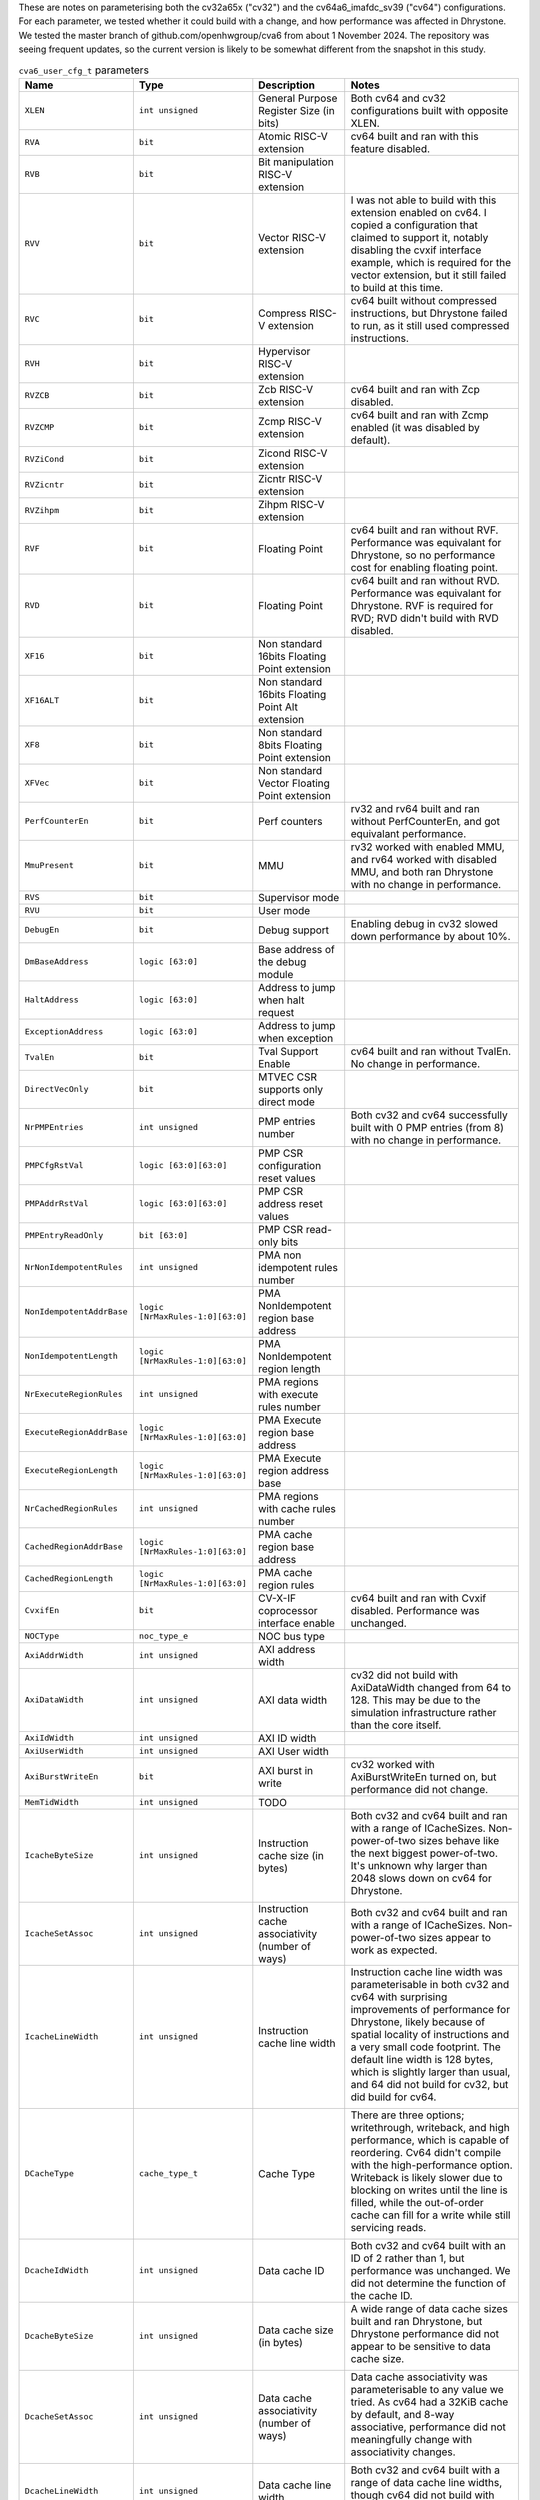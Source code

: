 ..
   Copyright 2024 Thales DIS France SAS
   Licensed under the Solderpad Hardware License, Version 2.1 (the "License");
   you may not use this file except in compliance with the License.
   SPDX-License-Identifier: Apache-2.0 WITH SHL-2.1
   You may obtain a copy of the License at https://solderpad.org/licenses/

   Original Author: Jean-Roch COULON - Thales
   Survey of parameters: Jonathan Woodruff - Capabilities Limited

.. _cva6_user_cfg_doc:

These are notes on parameterising both the cv32a65x ("cv32") and the cv64a6_imafdc_sv39 ("cv64") configurations.
For each parameter, we tested whether it could build with a change, and how performance
was affected in Dhrystone.
We tested the master branch of github.com/openhwgroup/cva6 from about 1 November 2024.
The repository was seeing frequent updates, so the current version is likely to be somewhat different from the snapshot in this study.

.. list-table:: ``cva6_user_cfg_t`` parameters
   :widths: 10 10 12 28
   :header-rows: 1

   * - Name
     - Type
     - Description
     - Notes

   * - ``XLEN``
     - ``int unsigned``
     - General Purpose Register Size (in bits)
     - Both cv64 and cv32 configurations built with opposite XLEN.

   * - ``RVA``
     - ``bit``
     - Atomic RISC-V extension
     - cv64 built and ran with this feature disabled.

   * - ``RVB``
     - ``bit``
     - Bit manipulation RISC-V extension
     - 

   * - ``RVV``
     - ``bit``
     - Vector RISC-V extension
     - I was not able to build with this extension enabled on cv64. I copied a configuration that claimed to support it, notably disabling the cvxif interface example, which is required for the vector extension, but it still failed to build at this time.

   * - ``RVC``
     - ``bit``
     - Compress RISC-V extension
     - cv64 built without compressed instructions, but Dhrystone failed to run, as it still used compressed instructions.

   * - ``RVH``
     - ``bit``
     - Hypervisor RISC-V extension
     - 

   * - ``RVZCB``
     - ``bit``
     - Zcb RISC-V extension
     - cv64 built and ran with Zcp disabled.

   * - ``RVZCMP``
     - ``bit``
     - Zcmp RISC-V extension
     - cv64 built and ran with Zcmp enabled (it was disabled by default).

   * - ``RVZiCond``
     - ``bit``
     - Zicond RISC-V extension
     - 

   * - ``RVZicntr``
     - ``bit``
     - Zicntr RISC-V extension
     - 

   * - ``RVZihpm``
     - ``bit``
     - Zihpm RISC-V extension
     - 

   * - ``RVF``
     - ``bit``
     - Floating Point
     - cv64 built and ran without RVF.  Performance was equivalant for Dhrystone, so no performance cost for enabling floating point.

   * - ``RVD``
     - ``bit``
     - Floating Point
     - cv64 built and ran without RVD. Performance was equivalant for Dhrystone.  RVF is required for RVD; RVD didn't build with RVD disabled.

   * - ``XF16``
     - ``bit``
     - Non standard 16bits Floating Point extension
     - 

   * - ``XF16ALT``
     - ``bit``
     - Non standard 16bits Floating Point Alt extension
     - 

   * - ``XF8``
     - ``bit``
     - Non standard 8bits Floating Point extension
     - 

   * - ``XFVec``
     - ``bit``
     - Non standard Vector Floating Point extension
     - 

   * - ``PerfCounterEn``
     - ``bit``
     - Perf counters
     - rv32 and rv64 built and ran without PerfCounterEn, and got equivalant performance.

   * - ``MmuPresent``
     - ``bit``
     - MMU
     - rv32 worked with enabled MMU, and rv64 worked with disabled MMU, and both ran Dhrystone with no change in performance.

   * - ``RVS``
     - ``bit``
     - Supervisor mode
     - 

   * - ``RVU``
     - ``bit``
     - User mode
     - 

   * - ``DebugEn``
     - ``bit``
     - Debug support
     - Enabling debug in cv32 slowed down performance by about 10\%.

   * - ``DmBaseAddress``
     - ``logic [63:0]``
     - Base address of the debug module
     - 

   * - ``HaltAddress``
     - ``logic [63:0]``
     - Address to jump when halt request
     - 

   * - ``ExceptionAddress``
     - ``logic [63:0]``
     - Address to jump when exception
     - 

   * - ``TvalEn``
     - ``bit``
     - Tval Support Enable
     - cv64 built and ran without TvalEn.  No change in performance.

   * - ``DirectVecOnly``
     - ``bit``
     - MTVEC CSR supports only direct mode
     - 

   * - ``NrPMPEntries``
     - ``int unsigned``
     - PMP entries number
     - Both cv32 and cv64 successfully built with 0 PMP entries (from 8) with no change in performance.

   * - ``PMPCfgRstVal``
     - ``logic [63:0][63:0]``
     - PMP CSR configuration reset values
     - 

   * - ``PMPAddrRstVal``
     - ``logic [63:0][63:0]``
     - PMP CSR address reset values
     - 

   * - ``PMPEntryReadOnly``
     - ``bit [63:0]``
     - PMP CSR read-only bits
     - 

   * - ``NrNonIdempotentRules``
     - ``int unsigned``
     - PMA non idempotent rules number
     - 

   * - ``NonIdempotentAddrBase``
     - ``logic [NrMaxRules-1:0][63:0]``
     - PMA NonIdempotent region base address
     - 

   * - ``NonIdempotentLength``
     - ``logic [NrMaxRules-1:0][63:0]``
     - PMA NonIdempotent region length
     - 

   * - ``NrExecuteRegionRules``
     - ``int unsigned``
     - PMA regions with execute rules number
     - 

   * - ``ExecuteRegionAddrBase``
     - ``logic [NrMaxRules-1:0][63:0]``
     - PMA Execute region base address
     - 

   * - ``ExecuteRegionLength``
     - ``logic [NrMaxRules-1:0][63:0]``
     - PMA Execute region address base
     - 

   * - ``NrCachedRegionRules``
     - ``int unsigned``
     - PMA regions with cache rules number
     - 

   * - ``CachedRegionAddrBase``
     - ``logic [NrMaxRules-1:0][63:0]``
     - PMA cache region base address
     - 

   * - ``CachedRegionLength``
     - ``logic [NrMaxRules-1:0][63:0]``
     - PMA cache region rules
     - 

   * - ``CvxifEn``
     - ``bit``
     - CV-X-IF coprocessor interface enable
     - cv64 built and ran with Cvxif disabled.  Performance was unchanged.

   * - ``NOCType``
     - ``noc_type_e``
     - NOC bus type
     - 

   * - ``AxiAddrWidth``
     - ``int unsigned``
     - AXI address width
     - 

   * - ``AxiDataWidth``
     - ``int unsigned``
     - AXI data width
     - cv32 did not build with AxiDataWidth changed from 64 to 128. This may be due to the simulation infrastructure rather than the core itself.

   * - ``AxiIdWidth``
     - ``int unsigned``
     - AXI ID width
     - 

   * - ``AxiUserWidth``
     - ``int unsigned``
     - AXI User width
     - 

   * - ``AxiBurstWriteEn``
     - ``bit``
     - AXI burst in write
     - cv32 worked with AxiBurstWriteEn turned on, but performance did not change.

   * - ``MemTidWidth``
     - ``int unsigned``
     - TODO
     - 

   * - ``IcacheByteSize``
     - ``int unsigned``
     - Instruction cache size (in bytes)
     - Both cv32 and cv64 built and ran with a range of ICacheSizes. Non-power-of-two sizes behave like the next biggest power-of-two. It's unknown why larger than 2048 slows down on cv64 for Dhrystone.

       .. image:: images/Cycles_vs_Instruction_Cache_Size_in_cv32a65x.png
         :width: 400
       .. image:: images/Cycles_vs_Instruction_Cache_Size_in_cv64a6_imafdc_sv39.png
         :width: 400

   * - ``IcacheSetAssoc``
     - ``int unsigned``
     - Instruction cache associativity (number of ways)
     - Both cv32 and cv64 built and ran with a range of ICacheSizes. Non-power-of-two sizes appear to work as expected.

       .. image:: images/Cycles_vs_Instruction_Cache_Set_Associativity_in_cv32a65x.png
         :width: 400
       .. image:: images/Cycles_vs_Instruction_Cache_Associativity_cv64a6_imafdc_sv39.png
         :width: 400

   * - ``IcacheLineWidth``
     - ``int unsigned``
     - Instruction cache line width
     - Instruction cache line width was parameterisable in both cv32 and cv64 with surprising improvements of performance for Dhrystone, likely because of spatial locality of instructions and a very small code footprint. The default line width is 128 bytes, which is slightly larger than usual, and 64 did not build for cv32, but did build for cv64.

       .. image:: images/Cycles_vs_Instruction_Cache_Line_Width_in_cv32a65x.png
         :width: 400
       .. image:: images/Cycles_vs_Instruction_Cache_Line_Width_in_cv64a6_imafdc_sv39.png
         :width: 400

   * - ``DCacheType``
     - ``cache_type_t``
     - Cache Type
     - There are three options; writethrough, writeback, and high performance, which is capable of reordering. Cv64 didn't compile with the high-performance option. Writeback is likely slower due to blocking on writes until the line is filled, while the out-of-order cache can fill for a write while still servicing reads.

       .. image:: images/Cycles_vs_Data_Cache_Type_cv32a65x.png
         :width: 400
       .. image:: images/Cycles_vs_Data_Cache_Type_cv64a6_imafdc_sv39.png
         :width: 400

   * - ``DcacheIdWidth``
     - ``int unsigned``
     - Data cache ID
     - Both cv32 and cv64 built with an ID of 2 rather than 1, but performance was unchanged. We did not determine the function of the cache ID.

   * - ``DcacheByteSize``
     - ``int unsigned``
     - Data cache size (in bytes)
     - A wide range of data cache sizes built and ran Dhrystone, but Dhrystone performance did not appear to be sensitive to data cache size.

       .. image:: images/Cycles_vs_Data_Cache_Byte_Size_cv32a65x.png
         :width: 400
       .. image:: images/Cycles_vs_Data_Cache_Byte_Size_cv64a6_imafdc_sv39.png
         :width: 400

   * - ``DcacheSetAssoc``
     - ``int unsigned``
     - Data cache associativity (number of ways)
     - Data cache associativity was parameterisable to any value we tried.  As cv64 had a 32KiB cache by default, and 8-way associative, performance did not meaningfully change with associativity changes.

       .. image:: images/Cycles_vs_Data_Cache_Assosciativity_cv32a65x.png
         :width: 400

   * - ``DcacheLineWidth``
     - ``int unsigned``
     - Data cache line width
     - Both cv32 and cv64 built with a range of data cache line widths, though cv64 did not build with 64-byte data cache lines.

       .. image:: images/Cycles_vs_Data_Cache_Line_Width_cv32a65x.png
         :width: 400
       .. image:: images/Cycles_vs_Data_Cache_Line_Width_cv64a6_imafdc_sv39.png
         :width: 400

   * - ``DataUserEn``
     - ``int unsigned``
     - User field on data bus enable
     - cv32 built and ran with this changed from 1 to 0.

   * - ``WtDcacheWbufDepth``
     - ``int unsigned``
     - Write-through data cache write buffer depth
     - cv32 did not build with 16-entry cache.  Also, performance was affected by changing cv32 from 8 to 4 despite the cache type for cv32 being HPDCACHE (High-performance Data Cache) by default.

       .. image:: images/Cycles_vs_Data_Cache_Write_Buffer_Depth_cv32a65x.png
         :width: 400
       .. image:: images/Cycles_vs_Data_Cache_Write_Buffer_Depth_cv64a6_imafdc_sv39.png
         :width: 400

   * - ``FetchUserEn``
     - ``int unsigned``
     - User field on fetch bus enable
     - cv64 built with this turned off.  Perforformance was not affected.

   * - ``FetchUserWidth``
     - ``int unsigned``
     - Width of fetch user field
     - 

   * - ``FpgaEn``
     - ``bit``
     - Is FPGA optimization of CV32A6
     - 

   * - ``TechnoCut``
     - ``bit``
     - Is Techno Cut instanciated
     - Turning this from off to on for cv64 worked and ran Dhrystone, but did not change performance.

   * - ``SuperscalarEn``
     - ``bit``
     - Enable superscalar* with 2 issue ports and 2 commit ports.
     - cv32a65x (called cv32 here) has this on by default, and cv64a6_imafdc_sv39 (called cv64 here) has this off by default. SuperscalarEn doesn't currently work in conjunction with floating point extensions (F, D), so I turned off CVA6ConfigRVF for cv64 and was able to enable SuperscalarEn to test that 64-bit superscalar is possible and achieves the expected performance, which is a 17\% decrease in cycles in Dhrystone.

       .. image:: images/Cycles_vs_Superscalar_Enable_cv32a65x.png
         :width: 400
       .. image:: images/Cycles_vs_Superscalar_Enable_cv64a6_imafdc_sv39.png
         :width: 400

   * - ``NrCommitPorts``
     - ``int unsigned``
     - Number of commit ports. Forced to 2 if SuperscalarEn.
     - This parameter had no effect on superscalar cv32, as suggested in the note in the previous cell.

   * - ``NrLoadPipeRegs``
     - ``int unsigned``
     - Load cycle latency number
     - This was parametrisable for both cv32 and cv64 in the options that we tried.  The latency for cv32 was 0 by default, and the latency for cv64 was 1 by default.

       .. image:: images/Cycles_vs_Number_of_Load_Pipe_Registers_cv32a65x.png
         :width: 400
       .. image:: images/Cycles_vs_Number_of_Load_Pipe_Registers_cv64a6_imafdc_sv39.png
         :width: 400

   * - ``NrStorePipeRegs``
     - ``int unsigned``
     - Store cycle latency number
     - The build succeeds when this option is set from 0 to 1, but the benchmark does not run.  There seems to have been a bug.

   * - ``NrScoreboardEntries``
     - ``int unsigned``
     - Scoreboard length
     - This parameter only works for powers-of-two.  Other values build, but we seem to lock up at run time. We seem to reach full performance at 8 entries.

       .. image:: images/Cycles_vs_Number_of_Scoreboard_Entries_cv32a65x.png
         :width: 400
       .. image:: images/Cycles_vs_Number_of_Scoreboard_Entries_cv64a6_imafdc_sv39.png
         :width: 400

   * - ``NrLoadBufEntries``
     - ``int unsigned``
     - Load buffer entry buffer
     - Dhrystone seemed almost completely insensitive to this number.  The superscalar cv32 lost 0.37% performance when it was reduced from 2 to 1, but single-issue cv64 did not lose any performance with one entry.  Also, larger numbers of entries did not help cv64, and did not build on cv32.

   * - ``MaxOutstandingStores``
     - ``int unsigned``
     - Maximum number of outstanding stores
     - This parameter did not affect performance in cv32 in the simulator setup.  We might assume that the simplified memory for simulation might not expose the effects of high-lantency memory.

   * - ``RASDepth``
     - ``int unsigned``
     - Return address stack depth
     - This operand built and ran with a few different options for cv32 and cv64.  The default parameter is 2, but even Dhrystone benefits from at least 3.  Maybe timing or area prevents a more generous allocation?

       .. image:: images/Cycles_vs_Return_Address_Stack_Depth_cv32a65x.png
         :width: 400
       .. image:: images/Cycles_vs_Return_Address_Stack_Depth_cv64a6_imafdc_sv39.png
         :width: 400

   * - ``BTBEntries``
     - ``int unsigned``
     - Branch target buffer entries
     - This parameter had nearly no effect in either cv32 or cv64 with Dhrystone.  The default for cv32 is 0; we didn't yet investigate what this means, but there was no improvement from changing to 4.  cv64 has 32, but changing it to 2 also did not change performance.  We might assume for now that Dhrystone uses only direct jumps and returns, and therefore does not exercise the BTB at all.

   * - ``BHTEntries``
     - ``int unsigned``
     - Branch history entries
     - This was a very flexible parameter, where even non-power-of-two values appeared to give some benefit.  cv32 had 32 entries by default, and cv64 had 128.  Dhrystone consistently showed benefit from increasing the size of this table; bigger benchmarks would likely be even more sensitive.

       .. image:: images/Cycles_vs_Branch_History_Table_Entries_in_cv32a65x.png
         :width: 400
       .. image:: images/Cycles_vs_Branch_History_Table_Entries_in_cv64a6_imafdc_sv39.png
         :width: 400

   * - ``InstrTlbEntries``
     - ``int unsigned``
     - MMU instruction TLB entries
     - Parameters of 1 to 4 built and ran Dhrystone; performance didn't change, as virtual memory was not being used.

   * - ``DataTlbEntries``
     - ``int unsigned``
     - MMU data TLB entries
     - Parameters of 1 to 4 built and ran Dhrystone; performance didn't change, as virtual memory was not being used.

   * - ``UseSharedTlb``
     - ``bit unsigned``
     - MMU option to use shared TLB
     - cv32 uses this option, enabling the shared TLB (or "level 2" TLB), but cv64 does not, curiously.

   * - ``SharedTlbDepth``
     - ``int unsigned``
     - MMU depth of shared TLB
     - Both cv32 and cv64 are configured with a depth of 64, though "UseSharedTlb" is not enabled in cv64.
